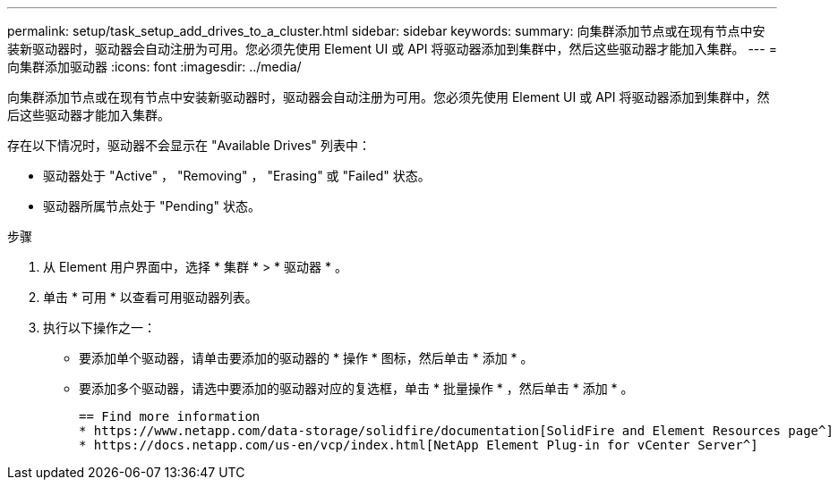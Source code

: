 ---
permalink: setup/task_setup_add_drives_to_a_cluster.html 
sidebar: sidebar 
keywords:  
summary: 向集群添加节点或在现有节点中安装新驱动器时，驱动器会自动注册为可用。您必须先使用 Element UI 或 API 将驱动器添加到集群中，然后这些驱动器才能加入集群。 
---
= 向集群添加驱动器
:icons: font
:imagesdir: ../media/


[role="lead"]
向集群添加节点或在现有节点中安装新驱动器时，驱动器会自动注册为可用。您必须先使用 Element UI 或 API 将驱动器添加到集群中，然后这些驱动器才能加入集群。

存在以下情况时，驱动器不会显示在 "Available Drives" 列表中：

* 驱动器处于 "Active" ， "Removing" ， "Erasing" 或 "Failed" 状态。
* 驱动器所属节点处于 "Pending" 状态。


.步骤
. 从 Element 用户界面中，选择 * 集群 * > * 驱动器 * 。
. 单击 * 可用 * 以查看可用驱动器列表。
. 执行以下操作之一：
+
** 要添加单个驱动器，请单击要添加的驱动器的 * 操作 * 图标，然后单击 * 添加 * 。
** 要添加多个驱动器，请选中要添加的驱动器对应的复选框，单击 * 批量操作 * ，然后单击 * 添加 * 。
+
....
== Find more information
* https://www.netapp.com/data-storage/solidfire/documentation[SolidFire and Element Resources page^]
* https://docs.netapp.com/us-en/vcp/index.html[NetApp Element Plug-in for vCenter Server^]
....



